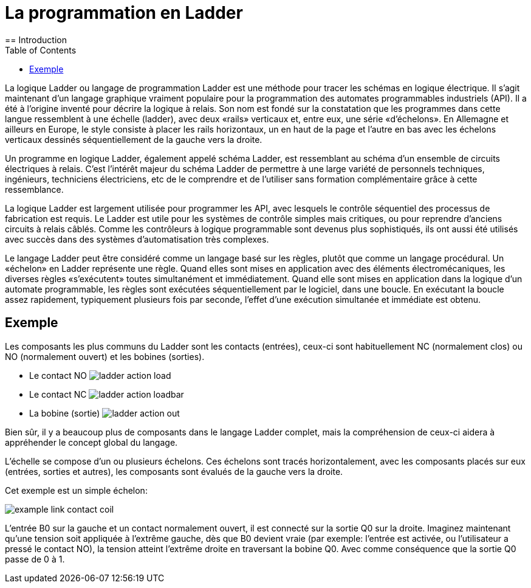 :lang: fr
:toc:

[[cha:classicladder]]
= La programmation en Ladder
== Introduction

La logique Ladder ou langage de programmation Ladder est une méthode
pour tracer les schémas en logique électrique. Il s'agit maintenant
d'un langage graphique vraiment populaire pour la programmation des
automates programmables industriels (API). Il a été à l'origine inventé
pour décrire la logique à relais. Son nom est fondé sur la constatation
que les programmes dans cette langue ressemblent à une échelle
(ladder), avec deux «rails» verticaux et, entre eux, une série
«d'échelons». En Allemagne et ailleurs en Europe, le style consiste à
placer les rails horizontaux, un en haut de la page et l'autre en bas
avec les échelons verticaux dessinés séquentiellement de la gauche vers
la droite.

Un programme en logique Ladder, également appelé schéma Ladder, est
ressemblant au schéma d'un ensemble de circuits électriques à relais.
C'est l'intérêt majeur du schéma Ladder de permettre à une large
variété de personnels techniques, ingénieurs, techniciens électriciens,
etc de le comprendre et de l'utiliser sans formation complémentaire
grâce à cette ressemblance.

La logique Ladder est largement utilisée pour programmer les API, avec
lesquels le contrôle séquentiel des processus de fabrication est
requis. Le Ladder est utile pour les systèmes de contrôle simples mais
critiques, ou pour reprendre d'anciens circuits à relais câblés. Comme
les contrôleurs à logique programmable sont devenus plus sophistiqués,
ils ont aussi été utilisés avec succès dans des systèmes
d'automatisation très complexes.

Le langage Ladder peut être considéré comme un langage basé sur les
règles, plutôt que comme un langage procédural. Un «échelon» en Ladder
représente une règle. Quand elles sont mises en application avec des
éléments électromécaniques, les diverses règles «s'exécutent» toutes
simultanément et immédiatement. Quand elle sont mises en application
dans la logique d'un automate programmable, les règles sont exécutées
séquentiellement par le logiciel, dans une boucle. En exécutant la
boucle assez rapidement, typiquement plusieurs fois par seconde,
l'effet d'une exécution simultanée et immédiate est obtenu.

== Exemple

Les composants les plus communs du Ladder sont les contacts (entrées),
ceux-ci sont habituellement NC (normalement clos) ou NO (normalement
ouvert) et les bobines (sorties).

 - Le contact NO image:images/ladder_action_load.png[]
 - Le contact NC image:images/ladder_action_loadbar.png[]
 - La bobine (sortie) image:images/ladder_action_out.png[]

Bien sûr, il y a beaucoup plus de composants dans le langage Ladder
complet, mais la compréhension de ceux-ci aidera à appréhender le
concept global du langage.

L'échelle se compose d'un ou plusieurs échelons. Ces échelons sont
tracés horizontalement, avec les composants placés sur eux (entrées,
sorties et autres), les composants sont évalués de la gauche vers la
droite.

Cet exemple est un simple échelon:

image:images/example_link_contact_coil.png[]

L'entrée B0 sur la gauche et un contact normalement ouvert, il est
connecté sur la sortie Q0 sur la droite. Imaginez maintenant qu'une
tension soit appliquée à l'extrême gauche, dès que B0 devient vraie
(par exemple: l'entrée est activée, ou l'utilisateur a pressé le
contact NO), la tension atteint l'extrême droite en traversant la
bobine Q0. Avec comme conséquence que la sortie Q0 passe de 0 à 1.
